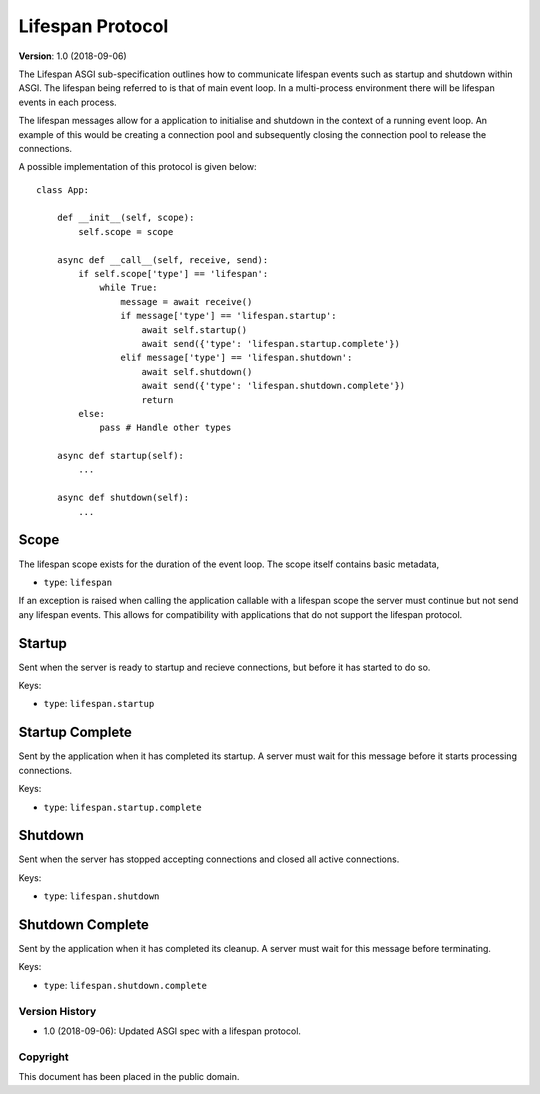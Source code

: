 =================
Lifespan Protocol
=================

**Version**: 1.0 (2018-09-06)

The Lifespan ASGI sub-specification outlines how to communicate
lifespan events such as startup and shutdown within ASGI. The lifespan
being referred to is that of main event loop. In a multi-process
environment there will be lifespan events in each process.

The lifespan messages allow for a application to initialise and
shutdown in the context of a running event loop. An example of this
would be creating a connection pool and subsequently closing the
connection pool to release the connections.

A possible implementation of this protocol is given below::

    class App:

        def __init__(self, scope):
            self.scope = scope

        async def __call__(self, receive, send):
            if self.scope['type'] == 'lifespan':
                while True:
                    message = await receive()
                    if message['type'] == 'lifespan.startup':
                        await self.startup()
                        await send({'type': 'lifespan.startup.complete'})
                    elif message['type'] == 'lifespan.shutdown':
                        await self.shutdown()
                        await send({'type': 'lifespan.shutdown.complete'})
                        return
            else:
                pass # Handle other types

        async def startup(self):
            ...

        async def shutdown(self):
            ...


Scope
'''''

The lifespan scope exists for the duration of the event loop. The
scope itself contains basic metadata,

* ``type``: ``lifespan``

If an exception is raised when calling the application callable with a
lifespan scope the server must continue but not send any lifespan
events. This allows for compatibility with applications that do not
support the lifespan protocol.


Startup
'''''''

Sent when the server is ready to startup and recieve connections, but
before it has started to do so.

Keys:

* ``type``: ``lifespan.startup``


Startup Complete
''''''''''''''''

Sent by the application when it has completed its startup. A server
must wait for this message before it starts processing connections.

Keys:

* ``type``: ``lifespan.startup.complete``


Shutdown
''''''''

Sent when the server has stopped accepting connections and closed all
active connections.

Keys:

* ``type``:  ``lifespan.shutdown``


Shutdown Complete
'''''''''''''''''

Sent by the application when it has completed its cleanup. A server
must wait for this message before terminating.

Keys:

* ``type``: ``lifespan.shutdown.complete``


Version History
===============

* 1.0 (2018-09-06): Updated ASGI spec with a lifespan protocol.


Copyright
=========

This document has been placed in the public domain.
